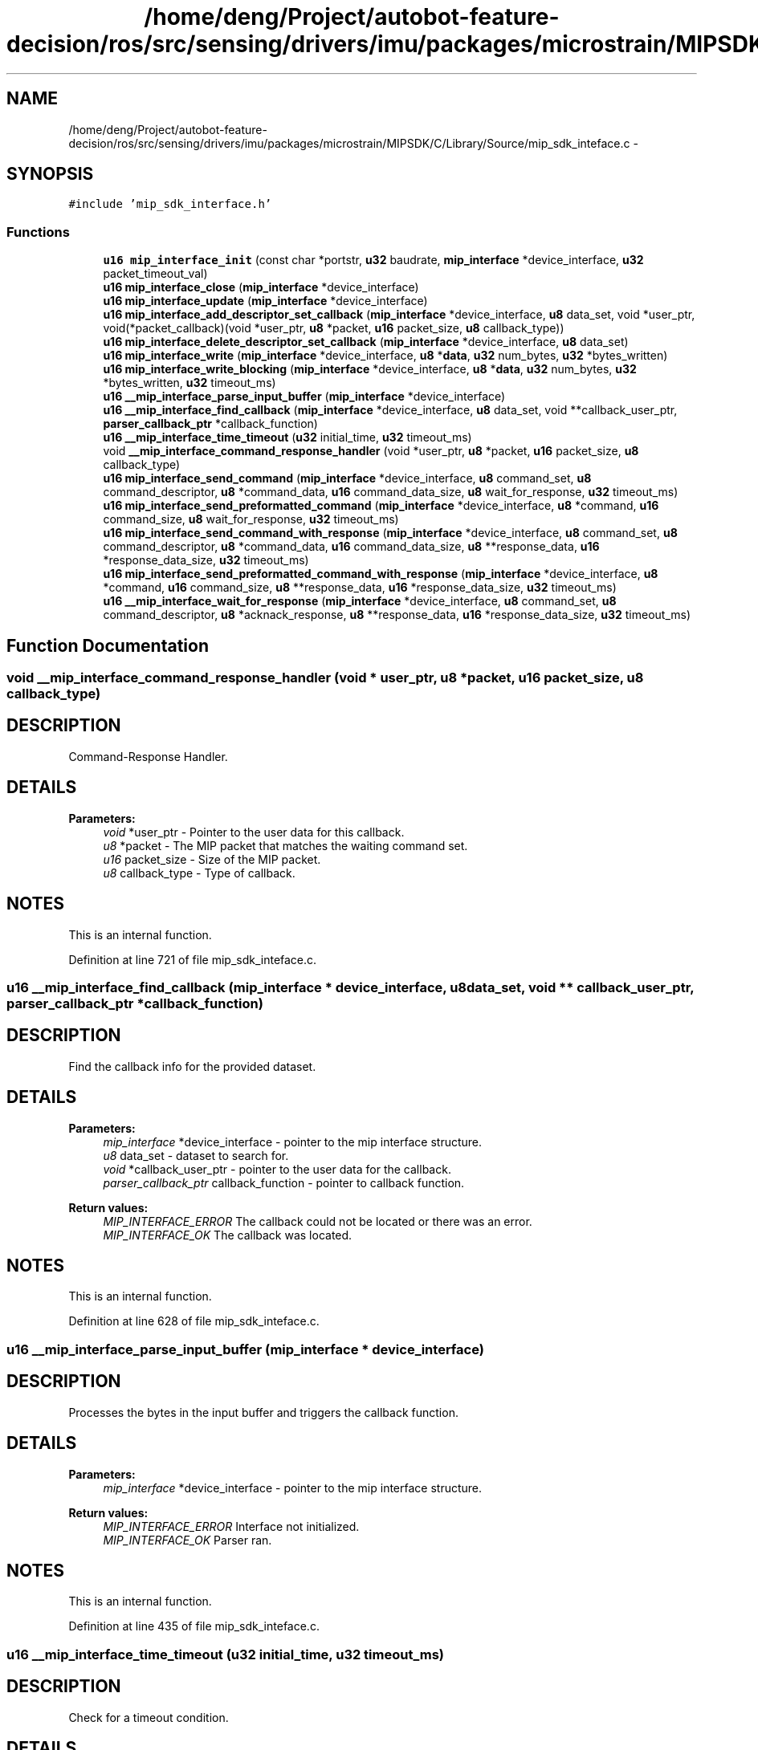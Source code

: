 .TH "/home/deng/Project/autobot-feature-decision/ros/src/sensing/drivers/imu/packages/microstrain/MIPSDK/C/Library/Source/mip_sdk_inteface.c" 3 "Fri May 22 2020" "Autoware_Doxygen" \" -*- nroff -*-
.ad l
.nh
.SH NAME
/home/deng/Project/autobot-feature-decision/ros/src/sensing/drivers/imu/packages/microstrain/MIPSDK/C/Library/Source/mip_sdk_inteface.c \- 
.SH SYNOPSIS
.br
.PP
\fC#include 'mip_sdk_interface\&.h'\fP
.br

.SS "Functions"

.in +1c
.ti -1c
.RI "\fBu16\fP \fBmip_interface_init\fP (const char *portstr, \fBu32\fP baudrate, \fBmip_interface\fP *device_interface, \fBu32\fP packet_timeout_val)"
.br
.ti -1c
.RI "\fBu16\fP \fBmip_interface_close\fP (\fBmip_interface\fP *device_interface)"
.br
.ti -1c
.RI "\fBu16\fP \fBmip_interface_update\fP (\fBmip_interface\fP *device_interface)"
.br
.ti -1c
.RI "\fBu16\fP \fBmip_interface_add_descriptor_set_callback\fP (\fBmip_interface\fP *device_interface, \fBu8\fP data_set, void *user_ptr, void(*packet_callback)(void *user_ptr, \fBu8\fP *packet, \fBu16\fP packet_size, \fBu8\fP callback_type))"
.br
.ti -1c
.RI "\fBu16\fP \fBmip_interface_delete_descriptor_set_callback\fP (\fBmip_interface\fP *device_interface, \fBu8\fP data_set)"
.br
.ti -1c
.RI "\fBu16\fP \fBmip_interface_write\fP (\fBmip_interface\fP *device_interface, \fBu8\fP *\fBdata\fP, \fBu32\fP num_bytes, \fBu32\fP *bytes_written)"
.br
.ti -1c
.RI "\fBu16\fP \fBmip_interface_write_blocking\fP (\fBmip_interface\fP *device_interface, \fBu8\fP *\fBdata\fP, \fBu32\fP num_bytes, \fBu32\fP *bytes_written, \fBu32\fP timeout_ms)"
.br
.ti -1c
.RI "\fBu16\fP \fB__mip_interface_parse_input_buffer\fP (\fBmip_interface\fP *device_interface)"
.br
.ti -1c
.RI "\fBu16\fP \fB__mip_interface_find_callback\fP (\fBmip_interface\fP *device_interface, \fBu8\fP data_set, void **callback_user_ptr, \fBparser_callback_ptr\fP *callback_function)"
.br
.ti -1c
.RI "\fBu16\fP \fB__mip_interface_time_timeout\fP (\fBu32\fP initial_time, \fBu32\fP timeout_ms)"
.br
.ti -1c
.RI "void \fB__mip_interface_command_response_handler\fP (void *user_ptr, \fBu8\fP *packet, \fBu16\fP packet_size, \fBu8\fP callback_type)"
.br
.ti -1c
.RI "\fBu16\fP \fBmip_interface_send_command\fP (\fBmip_interface\fP *device_interface, \fBu8\fP command_set, \fBu8\fP command_descriptor, \fBu8\fP *command_data, \fBu16\fP command_data_size, \fBu8\fP wait_for_response, \fBu32\fP timeout_ms)"
.br
.ti -1c
.RI "\fBu16\fP \fBmip_interface_send_preformatted_command\fP (\fBmip_interface\fP *device_interface, \fBu8\fP *command, \fBu16\fP command_size, \fBu8\fP wait_for_response, \fBu32\fP timeout_ms)"
.br
.ti -1c
.RI "\fBu16\fP \fBmip_interface_send_command_with_response\fP (\fBmip_interface\fP *device_interface, \fBu8\fP command_set, \fBu8\fP command_descriptor, \fBu8\fP *command_data, \fBu16\fP command_data_size, \fBu8\fP **response_data, \fBu16\fP *response_data_size, \fBu32\fP timeout_ms)"
.br
.ti -1c
.RI "\fBu16\fP \fBmip_interface_send_preformatted_command_with_response\fP (\fBmip_interface\fP *device_interface, \fBu8\fP *command, \fBu16\fP command_size, \fBu8\fP **response_data, \fBu16\fP *response_data_size, \fBu32\fP timeout_ms)"
.br
.ti -1c
.RI "\fBu16\fP \fB__mip_interface_wait_for_response\fP (\fBmip_interface\fP *device_interface, \fBu8\fP command_set, \fBu8\fP command_descriptor, \fBu8\fP *acknack_response, \fBu8\fP **response_data, \fBu16\fP *response_data_size, \fBu32\fP timeout_ms)"
.br
.in -1c
.SH "Function Documentation"
.PP 
.SS "void __mip_interface_command_response_handler (void * user_ptr, \fBu8\fP * packet, \fBu16\fP packet_size, \fBu8\fP callback_type)"

.SH "DESCRIPTION"
.PP
Command-Response Handler\&. 
.SH "DETAILS"
.PP
\fBParameters:\fP
.RS 4
\fIvoid\fP *user_ptr - Pointer to the user data for this callback\&. 
.br
\fIu8\fP *packet - The MIP packet that matches the waiting command set\&. 
.br
\fIu16\fP packet_size - Size of the MIP packet\&. 
.br
\fIu8\fP callback_type - Type of callback\&. 
.RE
.PP
.SH "NOTES"
.PP
This is an internal function\&. 
.PP
Definition at line 721 of file mip_sdk_inteface\&.c\&.
.SS "\fBu16\fP __mip_interface_find_callback (\fBmip_interface\fP * device_interface, \fBu8\fP data_set, void ** callback_user_ptr, \fBparser_callback_ptr\fP * callback_function)"

.SH "DESCRIPTION"
.PP
Find the callback info for the provided dataset\&. 
.SH "DETAILS"
.PP
\fBParameters:\fP
.RS 4
\fImip_interface\fP *device_interface - pointer to the mip interface structure\&. 
.br
\fIu8\fP data_set - dataset to search for\&. 
.br
\fIvoid\fP *callback_user_ptr - pointer to the user data for the callback\&. 
.br
\fIparser_callback_ptr\fP callback_function - pointer to callback function\&. 
.RE
.PP
\fBReturn values:\fP
.RS 4
\fIMIP_INTERFACE_ERROR\fP The callback could not be located or there was an error\&.
.br
.br
\fIMIP_INTERFACE_OK\fP The callback was located\&.
.br
 
.RE
.PP
.SH "NOTES"
.PP
This is an internal function\&. 
.PP
Definition at line 628 of file mip_sdk_inteface\&.c\&.
.SS "\fBu16\fP __mip_interface_parse_input_buffer (\fBmip_interface\fP * device_interface)"

.SH "DESCRIPTION"
.PP
Processes the bytes in the input buffer and triggers the callback function\&. 
.SH "DETAILS"
.PP
\fBParameters:\fP
.RS 4
\fImip_interface\fP *device_interface - pointer to the mip interface structure\&. 
.RE
.PP
\fBReturn values:\fP
.RS 4
\fIMIP_INTERFACE_ERROR\fP Interface not initialized\&.
.br
.br
\fIMIP_INTERFACE_OK\fP Parser ran\&.
.br
 
.RE
.PP
.SH "NOTES"
.PP
This is an internal function\&. 
.PP
Definition at line 435 of file mip_sdk_inteface\&.c\&.
.SS "\fBu16\fP __mip_interface_time_timeout (\fBu32\fP initial_time, \fBu32\fP timeout_ms)"

.SH "DESCRIPTION"
.PP
Check for a timeout condition\&. 
.SH "DETAILS"
.PP
\fBParameters:\fP
.RS 4
\fIu32\fP initial_time - the start time to check against in milliseconds\&. 
.br
\fIu32\fP timeout_ms - the timeout period in milliseconds\&. 
.RE
.PP
\fBReturn values:\fP
.RS 4
\fIMIP_INTERFACE_TIMEOUT\fP The timeout has occured\&.
.br
.br
\fIMIP_INTERFACE_NO_TIMEOUT\fP No timeout\&.
.br
 
.RE
.PP
.SH "NOTES"
.PP
This is an internal function\&. 
.PP
Definition at line 679 of file mip_sdk_inteface\&.c\&.
.SS "\fBu16\fP __mip_interface_wait_for_response (\fBmip_interface\fP * device_interface, \fBu8\fP command_set, \fBu8\fP command_descriptor, \fBu8\fP * acknack_response, \fBu8\fP ** response_data, \fBu16\fP * response_data_size, \fBu32\fP timeout_ms)"

.SH "DESCRIPTION"
.PP
Wait for a Command-Response\&. 
.SH "DETAILS"
.PP
\fBParameters:\fP
.RS 4
\fImip_interface\fP *device_interface - a pointer to the mip_interface structure\&. 
.br
\fIu8\fP command_set - the command set we are waiting for\&. 
.br
\fIu8\fP command_descriptor - the command descriptor we are waiting for\&. 
.br
\fIu8\fP *acknack_response - the resulting ack/nack response from the device\&. 
.br
\fIu8\fP **response_data - a pointer to a pointer to the response data, NULL if no data field exists\&. 
.br
\fIu16\fP *response_data_size - size of the response data, 0 if no data field exists\&. 
.br
\fIu32\fP timeout_ms - the timeout in milliseconds\&. 
.RE
.PP
\fBReturn values:\fP
.RS 4
\fIMIP_INTERFACE_OK\fP If a response was received\&.
.br
.br
\fIMIP_INTERFACE_ERROR\fP If the response was not received in the timeout period\&.
.br
 
.RE
.PP
.SH "NOTES"
.PP
This is an internal function\&. 
.PP
Definition at line 1045 of file mip_sdk_inteface\&.c\&.
.SS "\fBu16\fP mip_interface_add_descriptor_set_callback (\fBmip_interface\fP * device_interface, \fBu8\fP data_set, void * user_ptr, void(*)(void *user_ptr, \fBu8\fP *packet, \fBu16\fP packet_size, \fBu8\fP callback_type) packet_callback)"

.SH "DESCRIPTION"
.PP
Add a callback for the provided descriptor set\&. 
.SH "DETAILS"
.PP
\fBParameters:\fP
.RS 4
\fImip_interface\fP *device_interface - pointer to the mip interface structure\&. 
.br
\fIu8\fP data_set - data set used to trigger the callback\&. 
.br
\fIvoid\fP *user_ptr - pointer to the user data, which is passed to the callback\&. 
.br
\fIvoid\fP (*packet_callback) - function pointer for packet callback function\&. 
.RE
.PP
\fBReturn values:\fP
.RS 4
\fIMIP_INTERFACE_ERROR\fP The callback could not be added\&.
.br
.br
\fIMIP_INTERFACE_OK\fP The callback was added successfully\&.
.br
 
.RE
.PP
.SH "NOTES"
.PP
None\&. 
.PP
Definition at line 240 of file mip_sdk_inteface\&.c\&.
.SS "\fBu16\fP mip_interface_close (\fBmip_interface\fP * device_interface)"

.SH "DESCRIPTION"
.PP
MIP Interface Close function\&. 
.SH "DETAILS"
.PP
\fBParameters:\fP
.RS 4
\fImip_interface\fP *device_interface - The device interface\&. 
.RE
.PP
\fBReturn values:\fP
.RS 4
\fIMIP_INTERFACE_ERROR\fP The interface was not closed\&.
.br
.br
\fIMIP_INTERFACE_OK\fP The interface was successfully closed\&.
.br
 
.RE
.PP
.SH "NOTES"
.PP
None 
.PP
Definition at line 141 of file mip_sdk_inteface\&.c\&.
.SS "\fBu16\fP mip_interface_delete_descriptor_set_callback (\fBmip_interface\fP * device_interface, \fBu8\fP data_set)"

.SH "DESCRIPTION"
.PP
Delete the callback for the provided descriptor set if it exists\&. 
.SH "DETAILS"
.PP
\fBParameters:\fP
.RS 4
\fImip_interface\fP *device_interface - pointer to the mip interface structure\&. 
.br
\fIu8\fP data_set - data set to remove callbacks\&. 
.RE
.PP
\fBReturn values:\fP
.RS 4
\fIMIP_INTERFACE_ERROR\fP The callback could not be removed\&.
.br
.br
\fIMIP_INTERFACE_OK\fP The callback was removed successfully\&.
.br
 
.RE
.PP
.SH "NOTES"
.PP
None\&. 
.PP
Definition at line 286 of file mip_sdk_inteface\&.c\&.
.SS "\fBu16\fP mip_interface_init (const char * portstr, \fBu32\fP baudrate, \fBmip_interface\fP * device_interface, \fBu32\fP packet_timeout_val)"

.SH "DESCRIPTION"
.PP
MIP Interface Initialization function\&. 
.SH "DETAILS"
.PP
\fBParameters:\fP
.RS 4
\fIu32\fP com_port - The port to interface to\&. 
.br
\fIu32\fP baudrate - The baudrate of the port\&. 
.br
\fImip_interface\fP *device_interface - The device interface\&. 
.br
\fIu32\fP packet_timeout_val - Timeout for the incoming packet in milliseconds\&. 
.RE
.PP
\fBReturn values:\fP
.RS 4
\fIMIP_INTERFACE_ERROR\fP The interface was not initialized\&.
.br
.br
\fIMIP_INTERFACE_OK\fP The interface was successfully initialized\&.
.br
 
.RE
.PP
.SH "NOTES"
.PP
None 
.PP
Definition at line 69 of file mip_sdk_inteface\&.c\&.
.SS "\fBu16\fP mip_interface_send_command (\fBmip_interface\fP * device_interface, \fBu8\fP command_set, \fBu8\fP command_descriptor, \fBu8\fP * command_data, \fBu16\fP command_data_size, \fBu8\fP wait_for_response, \fBu32\fP timeout_ms)"

.SH "DESCRIPTION"
.PP
Send a MIP command and optionally wait for the response data\&. 
.SH "DETAILS"
.PP
\fBParameters:\fP
.RS 4
\fImip_interface\fP *device_interface - a pointer to the mip_interface structure\&. 
.br
\fIu8\fP command_set - command set\&. 
.br
\fIu8\fP command_descriptor - command descriptor\&. 
.br
\fIu8\fP *command_data - preformatted command data\&. 
.br
\fIu16\fP command_data_size - size of command data\&. 
.br
\fIu8\fP wait_for_response - 1: The function will wait for the response, 0: it will not wait\&. 
.br
\fIu32\fP timeout_ms - the timeout in milliseconds\&. 
.RE
.PP
\fBReturn values:\fP
.RS 4
\fIMIP_INTERFACE_OK\fP If a response was received and ACK'd or no resonse requested\&.
.br
.br
\fIMIP_INTERFACE_ERROR\fP If the response was not received in the timeout period or NACK'd\&.
.br
 
.RE
.PP
.SH "NOTES"
.PP
None\&. 
.PP
Definition at line 802 of file mip_sdk_inteface\&.c\&.
.SS "\fBu16\fP mip_interface_send_command_with_response (\fBmip_interface\fP * device_interface, \fBu8\fP command_set, \fBu8\fP command_descriptor, \fBu8\fP * command_data, \fBu16\fP command_data_size, \fBu8\fP ** response_data, \fBu16\fP * response_data_size, \fBu32\fP timeout_ms)"

.SH "DESCRIPTION"
.PP
Send a MIP command and wait for the response data\&. 
.SH "DETAILS"
.PP
\fBParameters:\fP
.RS 4
\fImip_interface\fP *device_interface - a pointer to the mip_interface structure\&. 
.br
\fIu8\fP command_set - command set\&. 
.br
\fIu8\fP command_descriptor - command descriptor\&. 
.br
\fIu8\fP *command_data - preformatted command data\&. 
.br
\fIu16\fP command_data_size - size of command data\&. 
.br
\fIu8\fP **response_data - pointer to a pointer that will point to the beginning of the response\&. 
.br
\fIu16\fP *response_data_size - size of the response data\&. 
.br
\fIu32\fP timeout_ms - the timeout in milliseconds\&. 
.RE
.PP
\fBReturn values:\fP
.RS 4
\fIMIP_INTERFACE_OK\fP If a response was received and ACK'd\&.
.br
.br
\fIMIP_INTERFACE_ERROR\fP If the response was not received in the timeout period or NACK'd\&.
.br
 
.RE
.PP
.SH "NOTES"
.PP
\fCresponse_data\fP will point to an internal buffer within the MIP interface\&.
.br
The user should copy the information to their own buffer before manipulation\&. 
.PP
Definition at line 924 of file mip_sdk_inteface\&.c\&.
.SS "\fBu16\fP mip_interface_send_preformatted_command (\fBmip_interface\fP * device_interface, \fBu8\fP * command, \fBu16\fP command_size, \fBu8\fP wait_for_response, \fBu32\fP timeout_ms)"

.SH "DESCRIPTION"
.PP
Send a pre-formatted command and wait for the response data\&. 
.SH "DETAILS"
.PP
\fBParameters:\fP
.RS 4
\fImip_interface\fP *device_interface - a pointer to the mip_interface structure\&. 
.br
\fIu8\fP *command - preformatted MIP command\&. 
.br
\fIu16\fP command_size - size of MIP command\&. 
.br
\fIu8\fP wait_for_response - 1: The function will wait for the response, 0: it will not wait\&. 
.br
\fIu32\fP timeout_ms - the timeout in milliseconds\&. 
.RE
.PP
\fBReturn values:\fP
.RS 4
\fIMIP_INTERFACE_OK\fP If a response was received and ACK'd or no resonse requested\&.
.br
.br
\fIMIP_INTERFACE_ERROR\fP If the response was not received in the timeout period or NACK'd\&.
.br
 
.RE
.PP
.SH "NOTES"
.PP
None\&. 
.PP
Definition at line 843 of file mip_sdk_inteface\&.c\&.
.SS "\fBu16\fP mip_interface_send_preformatted_command_with_response (\fBmip_interface\fP * device_interface, \fBu8\fP * command, \fBu16\fP command_size, \fBu8\fP ** response_data, \fBu16\fP * response_data_size, \fBu32\fP timeout_ms)"

.SH "DESCRIPTION"
.PP
Send a pre-formatted command and wait for the response data\&. 
.SH "DETAILS"
.PP
\fBParameters:\fP
.RS 4
\fImip_interface\fP *device_interface - a pointer to the mip_interface structure\&. 
.br
\fIu8\fP *command - preformatted MIP command\&. 
.br
\fIu16\fP command_size - size of MIP command\&. 
.br
\fIu8\fP **response_data - pointer to a pointer that will point to the beginning of the response\&. 
.br
\fIu16\fP *response_data_size - size of the response data\&. 
.br
\fIu32\fP timeout_ms - the timeout in milliseconds\&. 
.RE
.PP
\fBReturn values:\fP
.RS 4
\fIMIP_INTERFACE_OK\fP If a response was received and ACK'd\&.
.br
.br
\fIMIP_INTERFACE_ERROR\fP If the response was not received in the timeout period or NACK'd\&.
.br
 
.RE
.PP
.SH "NOTES"
.PP
\fCresponse_data\fP will point to an internal buffer within the MIP interface\&.
.br
The user should copy the information to their own buffer before manipulation\&. 
.PP
Definition at line 971 of file mip_sdk_inteface\&.c\&.
.SS "\fBu16\fP mip_interface_update (\fBmip_interface\fP * device_interface)"

.SH "DESCRIPTION"
.PP
MIP Interface Update function\&. 
.SH "DETAILS"
.PP
\fBParameters:\fP
.RS 4
\fImip_interface\fP *device_interface - The device interface\&. 
.RE
.PP
\fBReturn values:\fP
.RS 4
\fIMIP_INTERFACE_ERROR\fP The interface was not initialized\&.
.br
.br
\fIMIP_INTERFACE_OK\fP The update step completed\&.
.br
 
.RE
.PP
.SH "NOTES"
.PP
This function should be called regularly (e\&.g\&. every step of a minor cycle\&.)
.br
This is the main loop of the interface\&. 
.PP
Definition at line 174 of file mip_sdk_inteface\&.c\&.
.SS "\fBu16\fP mip_interface_write (\fBmip_interface\fP * device_interface, \fBu8\fP * data, \fBu32\fP num_bytes, \fBu32\fP * bytes_written)"

.SH "DESCRIPTION"
.PP
Writes \fCnum_bytes\fP of \fCdata\fP to the device interface\&. 
.SH "DETAILS"
.PP
\fBParameters:\fP
.RS 4
\fImip_interface\fP *device_interface - pointer to the mip interface structure\&. 
.br
\fIu8\fP *data - pointer to data buffer to be written\&. 
.br
\fIu32\fP num_bytes - the number of bytes to be written\&. 
.RE
.PP
\fBReturn values:\fP
.RS 4
\fIMIP_INTERFACE_ERROR\fP Data not written or less than num_bytes written\&.
.br
.br
\fIMIP_INTERFACE_OK\fP Data written\&.
.br
 
.RE
.PP
.SH "NOTES"
.PP
This function is used to write bytes from a device to the interface,
.br
which will then be parsed\&. 
.PP
Definition at line 335 of file mip_sdk_inteface\&.c\&.
.SS "\fBu16\fP mip_interface_write_blocking (\fBmip_interface\fP * device_interface, \fBu8\fP * data, \fBu32\fP num_bytes, \fBu32\fP * bytes_written, \fBu32\fP timeout_ms)"

.SH "DESCRIPTION"
.PP
Writes \fCnum_bytes\fP of \fCdata\fP to the device interface, blocks until the space is available\&. 
.SH "DETAILS"
.PP
\fBParameters:\fP
.RS 4
\fImip_interface\fP *device_interface - pointer to the mip interface structure\&. 
.br
\fIu8\fP *data - pointer to data buffer to be written\&. 
.br
\fIu32\fP num_bytes - the number of bytes to be written\&. 
.br
\fIu32\fP timeout_ms - the timeout for the write in milliseconds\&. 
.RE
.PP
\fBReturn values:\fP
.RS 4
\fIMIP_INTERFACE_ERROR\fP Data not written or less than num_bytes written\&.
.br
.br
\fIMIP_INTERFACE_OK\fP Data written\&.
.br
 
.RE
.PP
.SH "NOTES"
.PP
This function is used to write bytes from a source into the interface,
.br
which will then be parsed\&. 
.PP
Definition at line 391 of file mip_sdk_inteface\&.c\&.
.SH "Author"
.PP 
Generated automatically by Doxygen for Autoware_Doxygen from the source code\&.
